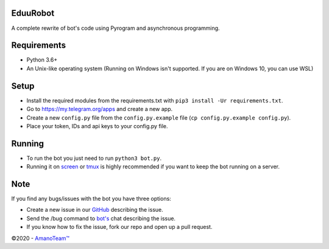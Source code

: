 .. raw:: html

  <img src="https://i.imgur.com/RtXS5Yo.png" width="150" align="right">

EduuRobot
=========

A complete rewrite of bot's code using Pyrogram and asynchronous programming.

Requirements
============
- Python 3.6+
- An Unix-like operating system (Running on Windows isn't supported. If you are on Windows 10, you can use WSL)

Setup
=====
- Install the required modules from the requirements.txt with ``pip3 install -Ur requirements.txt``.
- Go to https://my.telegram.org/apps and create a new app.
- Create a new ``config.py`` file from the ``config.py.example`` file (``cp config.py.example config.py``).
- Place your token, IDs and api keys to your config.py file.

Running
=======
- To run the bot you just need to run ``python3 bot.py``.
- Running it on `screen <https://en.wikipedia.org/wiki/GNU_Screen>`__ or `tmux <https://en.wikipedia.org/wiki/Tmux>`__ is highly recommended if you want to keep the bot running on a server.

Note
====
If you find any bugs/issues with the bot you have three options:

- Create a new issue in our `GitHub <https://github.com/AmanoTeam/EduuRobot>`__ describing the issue.
- Send the /bug command to `bot's <https://t.me/EduuRobot>`__ chat describing the issue.
- If you know how to fix the issue, fork our repo and open up a pull request.

©2020 - `AmanoTeam™ <https://amanoteam.com>`__
